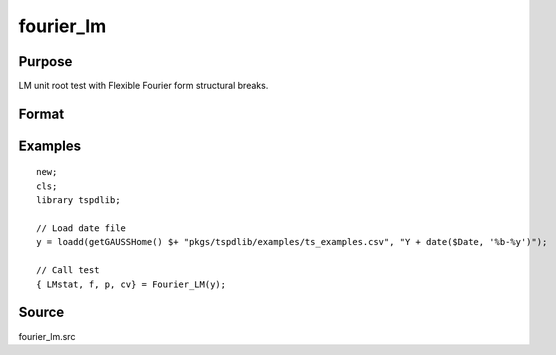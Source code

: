 fourier_lm
==============================================

Purpose
----------------

LM unit root test with Flexible Fourier form structural breaks.

Format
----------------
.. function:: { LMk, k, p, cv } = Fourier_LM(y[, pmax, fmax, ic])
    :noindexentry:

    :param y: Dependent variable.
    :type y: Nx1 matrix

    :param pmax: Optional, maximum number of lags for :math:`\Delta y`; 0=no lag. Default = 8.
    :type pmax: Scalar

    :param fmax: Optional, maximum number of single Fourier frequency (upper bound is 5). Default = 5.
    :type fmax: Scalar

    :param ic: Optional, the information criterion used for choosing lags. Default = 3.

    =========== ====================
    1           Akaike.
    2           Schwarz.
    3           t-stat significance.
    =========== ====================

    :type ic: Scalar

    :return lmk: LM(k) statistic.
    :rtype lmk: Scalar

    :return k: Number of single frequency.
    :rtype k: Scalar

    :return p: number of lags selected by chosen information criterion
    :rtype p: Scalar

    :return cv: 1%, 5%, 10% critical values for the chosen model
    :rtype cv: Vector

Examples
--------

::

  new;
  cls;
  library tspdlib;

  // Load date file
  y = loadd(getGAUSSHome() $+ "pkgs/tspdlib/examples/ts_examples.csv", "Y + date($Date, '%b-%y')");

  // Call test
  { LMstat, f, p, cv} = Fourier_LM(y);

Source
------

fourier_lm.src

.. seealso:: Functions :func:`fourier_adf`, :func:`fourier_gls`, :func:`fourier_kpss`
